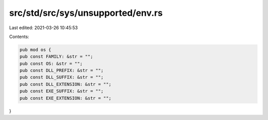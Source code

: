 src/std/src/sys/unsupported/env.rs
==================================

Last edited: 2021-03-26 10:45:53

Contents:

.. code-block:: rs

    pub mod os {
    pub const FAMILY: &str = "";
    pub const OS: &str = "";
    pub const DLL_PREFIX: &str = "";
    pub const DLL_SUFFIX: &str = "";
    pub const DLL_EXTENSION: &str = "";
    pub const EXE_SUFFIX: &str = "";
    pub const EXE_EXTENSION: &str = "";
}


